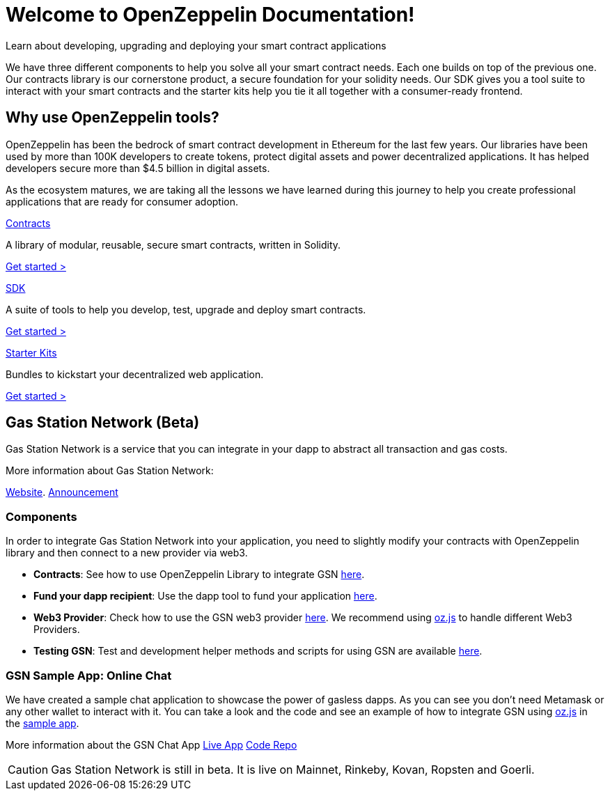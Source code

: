 = Welcome to OpenZeppelin Documentation!

Learn about developing, upgrading and deploying your smart contract applications

We have three different components to help you solve all your smart contract needs. Each one builds on top of the previous one. Our contracts library is our cornerstone product, a secure foundation for your solidity needs. Our SDK gives you a tool suite to interact with your smart contracts and the starter kits help you tie it all together with a consumer-ready frontend.


== Why use OpenZeppelin tools?

OpenZeppelin has been the bedrock of smart contract development in Ethereum for the last few years. Our libraries have been used by more than 100K developers to create tokens, protect digital assets and power decentralized applications. It has helped developers secure more than $4.5 billion in digital assets.

As the ecosystem matures, we are taking all the lessons we have learned during this journey to help you create professional applications that are ready for consumer adoption.

[.card.card-contracts]
.xref:contracts::index.adoc[Contracts]
--
A library of modular, reusable, secure smart contracts, written in Solidity.

[.card-cta]#xref:contracts::index.adoc[Get started >]#
--

[.card.card-sdk]
.xref:sdk::index.adoc[SDK]
--
A suite of tools to help you develop, test, upgrade and deploy smart contracts.

[.card-cta]#xref:sdk::index.adoc[Get started >]#
--

[.card.card-starter-kits]
.xref:starter-kits::index.adoc[Starter Kits]
--
Bundles to kickstart your decentralized web application.

[.card-cta]#xref:starter-kits::index.adoc[Get started >]#
--

== Gas Station Network (Beta)

Gas Station Network is a service that you can integrate in your dapp to abstract all transaction and gas costs.

More information about Gas Station Network:

https://gsn.openzeppelin.com/[Website].
https://medium.com/@rrecuero/eth-onboarding-solution-90607fb81380[Announcement]

=== Components
In order to integrate Gas Station Network into your application, you need to slightly modify your contracts with OpenZeppelin library and then connect to a new provider via web3.

* *Contracts*: See how to use OpenZeppelin Library to integrate GSN https://docs.openzeppelin.com/contracts/2.x/gsn[here].
* *Fund your dapp recipient*: Use the dapp tool to fund your application https://gsn.openzeppelin.com/recipients[here].
* *Web3 Provider*: Check how to use the GSN web3 provider https://github.com/OpenZeppelin/openzeppelin-gsn-provider[here].
  We recommend using https://github.com/OpenZeppelin/openzeppelin-network.js[oz.js] to handle different Web3 Providers.
* *Testing GSN*: Test and development helper methods and scripts for using GSN are available https://github.com/OpenZeppelin/openzeppelin-gsn-helpers[here].

=== GSN Sample App: Online Chat
We have created a sample chat application to showcase the power of gasless dapps. As you can see you don't need Metamask or any other wallet to interact with it.
You can take a look and the code and see an example of how to integrate GSN using https://github.com/OpenZeppelin/openzeppelin-network.js[oz.js] in the https://github.com/OpenZeppelin/gsn-sample-chat_app/blob/master/client/src/App.js[sample app].

More information about the GSN Chat App
https://gsn-chat-app.openzeppelin.com/[Live App]
https://github.com/OpenZeppelin/gsn-sample-chat_app[Code Repo]

CAUTION: Gas Station Network is still in beta. It is live on Mainnet, Rinkeby, Kovan, Ropsten and Goerli.
